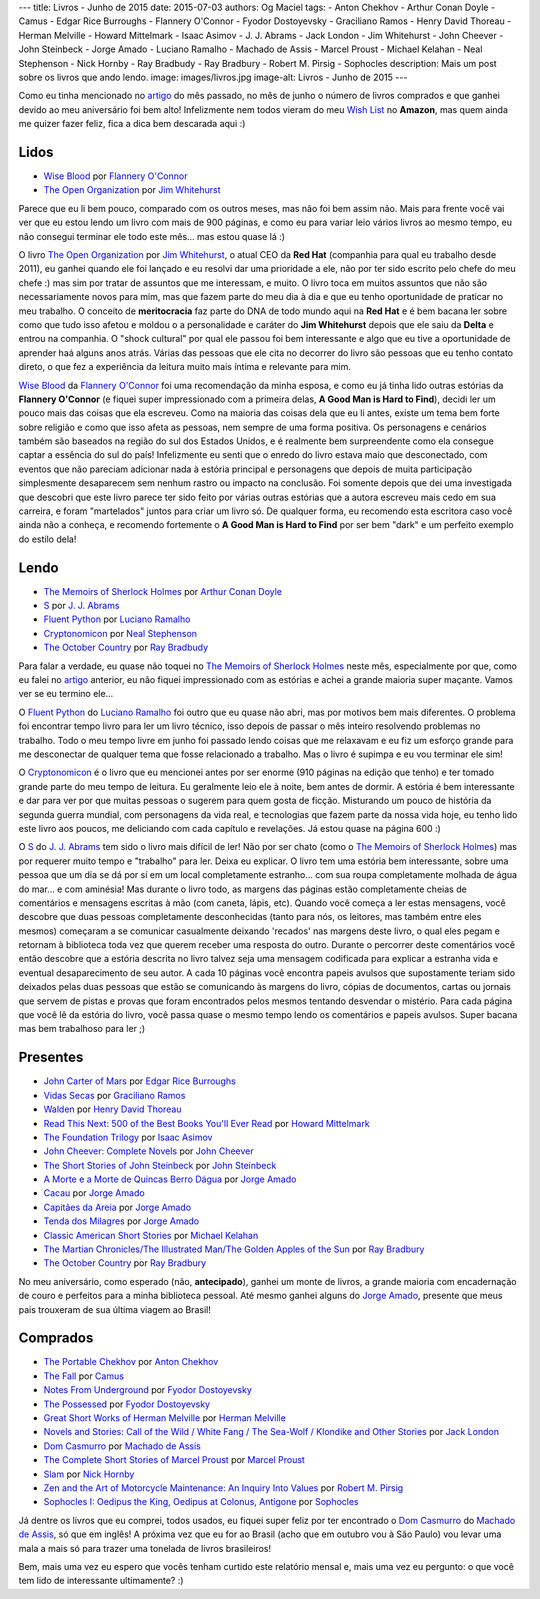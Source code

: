 ---
title: Livros - Junho de 2015
date: 2015-07-03
authors: Og Maciel
tags:
- Anton Chekhov
- Arthur Conan Doyle
- Camus
- Edgar Rice Burroughs
- Flannery O'Connor
- Fyodor Dostoyevsky
- Graciliano Ramos
- Henry David Thoreau
- Herman Melville
- Howard Mittelmark
- Isaac Asimov
- J. J. Abrams
- Jack London
- Jim Whitehurst
- John Cheever
- John Steinbeck
- Jorge Amado
- Luciano Ramalho
- Machado de Assis
- Marcel Proust
- Michael Kelahan
- Neal Stephenson
- Nick Hornby
- Ray Bradbudy
- Ray Bradbury
- Robert M. Pirsig
- Sophocles
description: Mais um post sobre os livros que ando lendo.
image: images/livros.jpg
image-alt: Livros - Junho de 2015
---

Como eu tinha mencionado no `artigo`_ do mês passado, no mês de junho o número de livros comprados e que ganhei devido ao meu aniversário foi bem alto! Infelizmente nem todos vieram do meu `Wish List`_ no **Amazon**, mas quem ainda me quizer fazer feliz, fica a dica bem descarada aqui :)

Lidos
-----

* `Wise Blood`_ por `Flannery O'Connor`_
* `The Open Organization`_ por `Jim Whitehurst`_

Parece que eu li bem pouco, comparado com os outros meses, mas não foi bem assim não. Mais para frente você vai ver que eu estou lendo um livro com mais de 900 páginas, e como eu para variar leio vários livros ao mesmo tempo, eu não consegui terminar ele todo este mês... mas estou quase lá :)

.. more

O livro `The Open Organization`_ por `Jim Whitehurst`_, o atual CEO da **Red Hat** (companhia para qual eu trabalho desde 2011), eu ganhei quando ele foi lançado e eu resolvi dar uma prioridade a ele, não por ter sido escrito pelo chefe do meu chefe :) mas sim por tratar de assuntos que me interessam, e muito. O livro toca em muitos assuntos que não são necessariamente novos para mim, mas que fazem parte do meu dia à dia e que eu tenho oportunidade de praticar no meu trabalho. O conceito de **meritocracia** faz parte do DNA de todo mundo aqui na **Red Hat** e é bem bacana ler sobre como que tudo isso afetou e moldou o a personalidade e caráter do **Jim Whitehurst** depois que ele saiu da **Delta** e entrou na companhia. O "shock cultural" por qual ele passou foi bem interessante e algo que eu tive a oportunidade de aprender haá alguns anos atrás. Várias das pessoas que ele cita no decorrer do livro são pessoas que eu tenho contato direto, o que fez a experiência da leitura muito mais íntima e relevante para mim.

`Wise Blood`_ da `Flannery O'Connor`_ foi uma recomendação da minha esposa, e como eu já tinha lido outras estórias da **Flannery O'Connor** (e fiquei super impressionado com a primeira delas, **A Good Man is Hard to Find**), decidi ler um pouco mais das coisas que ela escreveu. Como na maioria das coisas dela que eu li antes, existe um tema bem forte sobre religião e como que isso afeta as pessoas, nem sempre de uma forma positiva. Os personagens e cenários também são baseados na região do sul dos Estados Unidos, e é realmente bem surpreendente como ela consegue captar a essência do sul do país! Infelizmente eu senti que o enredo do livro estava maio que desconectado, com eventos que não pareciam adicionar nada à estória principal e personagens que depois de muita participação simplesmente desaparecem sem nenhum rastro ou impacto na conclusão. Foi somente depois que dei uma investigada que descobri que este livro parece ter sido feito por várias outras estórias que a autora escreveu mais cedo em sua carreira, e foram "martelados" juntos para criar um livro só. De qualquer forma, eu recomendo esta escritora caso você ainda não a conheça, e recomendo fortemente o **A Good Man is Hard to Find** por ser bem "dark" e um perfeito exemplo do estilo dela!

Lendo
-----

* `The Memoirs of Sherlock Holmes`_ por `Arthur Conan Doyle`_
* `S`_ por `J. J. Abrams`_
* `Fluent Python`_ por `Luciano Ramalho`_
* `Cryptonomicon`_ por `Neal Stephenson`_
* `The October Country`_ por `Ray Bradbudy`_

Para falar a verdade, eu quase não toquei no `The Memoirs of Sherlock Holmes`_ neste mês, especialmente por que, como eu falei no `artigo`_ anterior, eu não fiquei impressionado com as estórias e achei a grande maioria super maçante. Vamos ver se eu termino ele...

O `Fluent Python`_ do `Luciano Ramalho`_ foi outro que eu quase não abri, mas por motivos bem mais diferentes. O problema foi encontrar tempo livro para ler um livro técnico, isso depois de passar o mês inteiro resolvendo problemas no trabalho. Todo o meu tempo livre em junho foi passado lendo coisas que me relaxavam e eu fiz um esforço grande para me desconectar de qualquer tema que fosse relacionado a trabalho. Mas o livro é supimpa e eu vou terminar ele sim!

O `Cryptonomicon`_ é o livro que eu mencionei antes por ser enorme (910 páginas na edição que tenho) e ter tomado grande parte do meu tempo de leitura. Eu geralmente leio ele à noite, bem antes de dormir. A estória é bem interessante e dar para ver por que muitas pessoas o sugerem para quem gosta de ficção. Misturando um pouco de história da segunda guerra mundial, com personagens da vida real, e tecnologias que fazem parte da nossa vida hoje, eu tenho lido este livro aos poucos, me deliciando com cada capítulo e revelações. Já estou quase na página 600 :)

O `S`_ do `J. J. Abrams`_ tem sido o livro mais difícil de ler! Não por ser chato (como o `The Memoirs of Sherlock Holmes`_) mas por requerer muito tempo e "trabalho" para ler. Deixa eu explicar. O livro tem uma estória bem interessante, sobre uma pessoa que um dia se dá por sí em um local completamente estranho... com sua roupa completamente molhada de água do mar... e com aminésia! Mas durante o livro todo, as margens das páginas estão completamente cheias de comentários e mensagens escritas à mão (com caneta, lápis, etc). Quando você começa a ler estas mensagens, você descobre que duas pessoas completamente desconhecidas (tanto para nós, os leitores, mas também entre eles mesmos) começaram a se comunicar casualmente deixando 'recados' nas margens deste livro, o qual eles pegam e retornam à biblioteca toda vez que querem receber uma resposta do outro. Durante o percorrer deste comentários você então descobre que a estória descrita no livro talvez seja uma mensagem codificada para explicar a estranha vida e eventual desaparecimento de seu autor. A cada 10 páginas você encontra papeis avulsos que supostamente teriam sido deixados pelas duas pessoas que estão se comunicando às margens do livro, cópias de documentos, cartas ou jornais que servem de pistas e provas que foram encontrados pelos mesmos tentando desvendar o mistério. Para cada página que você lê da estória do livro, você passa quase o mesmo tempo lendo os comentários e papeis avulsos. Super bacana mas bem trabalhoso para ler ;)

Presentes
---------

* `John Carter of Mars`_ por `Edgar Rice Burroughs`_
* `Vidas Secas`_ por `Graciliano Ramos`_
* `Walden`_ por `Henry David Thoreau`_
* `Read This Next\: 500 of the Best Books You'll Ever Read`_ por `Howard Mittelmark`_
* `The Foundation Trilogy`_ por `Isaac Asimov`_
* `John Cheever\: Complete Novels`_ por `John Cheever`_
* `The Short Stories of John Steinbeck`_ por `John Steinbeck`_
* `A Morte e a Morte de Quincas Berro Dágua`_ por `Jorge Amado`_
* `Cacau`_ por `Jorge Amado`_
* `Capitães da Areia`_ por `Jorge Amado`_
* `Tenda dos Milagres`_ por `Jorge Amado`_
* `Classic American Short Stories`_ por `Michael Kelahan`_
* `The Martian Chronicles/The Illustrated Man/The Golden Apples of the Sun`_ por `Ray Bradbury`_
* `The October Country`_ por `Ray Bradbury`_

No meu aniversário, como esperado (não, **antecipado**), ganhei um monte de livros, a grande maioria com encadernação de couro e perfeitos para a minha biblioteca pessoal. Até mesmo ganhei alguns do `Jorge Amado`_, presente que meus pais trouxeram de sua última viagem ao Brasil!

Comprados
---------

* `The Portable Chekhov`_ por `Anton Chekhov`_
* `The Fall`_ por `Camus`_
* `Notes From Underground`_ por `Fyodor Dostoyevsky`_
* `The Possessed`_ por `Fyodor Dostoyevsky`_
* `Great Short Works of Herman Melville`_ por `Herman Melville`_
* `Novels and Stories\: Call of the Wild / White Fang / The Sea-Wolf / Klondike and Other Stories`_ por `Jack London`_
* `Dom Casmurro`_ por `Machado de Assis`_
* `The Complete Short Stories of Marcel Proust`_ por `Marcel Proust`_
* `Slam`_ por `Nick Hornby`_
* `Zen and the Art of Motorcycle Maintenance\: An Inquiry Into Values`_ por `Robert M. Pirsig`_
* `Sophocles I\: Oedipus the King, Oedipus at Colonus, Antigone`_ por `Sophocles`_

Já dentre os livros que eu comprei, todos usados, eu fiquei super feliz por ter encontrado o `Dom Casmurro`_ do `Machado de Assis`_, só que em inglês! A próxima vez que eu for ao Brasil (acho que em outubro vou à São Paulo) vou levar uma mala a mais só para trazer uma tonelada de livros brasileiros!

Bem, mais uma vez eu espero que vocês tenham curtido este relatório mensal e, mais uma vez eu pergunto: o que você tem lido de interessante ultimamente? :)

.. Author Links
.. _Anton Chekhov: https://www.goodreads.com/search?utf8=%E2%9C%93&query=Anton+Chekhov
.. _Arthur Conan Doyle: https://www.goodreads.com/search?utf8=%E2%9C%93&query=Arthur+Conan+Doyle
.. _Camus: https://www.goodreads.com/search?utf8=%E2%9C%93&query=Camus
.. _Edgar Rice Burroughs: https://www.goodreads.com/search?utf8=%E2%9C%93&query=Edgar+Rice+Burroughs
.. _Flannery O'Connor: https://www.goodreads.com/search?utf8=%E2%9C%93&query=Flannery+O'Connor
.. _Fyodor Dostoyevsky: https://www.goodreads.com/search?utf8=%E2%9C%93&query=Fyodor+Dostoyevsky
.. _Graciliano Ramos: https://www.goodreads.com/search?utf8=%E2%9C%93&query=Graciliano+Ramos
.. _Henry David Thoreau: https://www.goodreads.com/search?utf8=%E2%9C%93&query=Henry+David+Thoreau
.. _Herman Melville: https://www.goodreads.com/search?utf8=%E2%9C%93&query=Herman+Melville
.. _Howard Mittelmark: https://www.goodreads.com/search?utf8=%E2%9C%93&query=Howard+Mittelmark
.. _Isaac Asimov: https://www.goodreads.com/search?utf8=%E2%9C%93&query=Isaac+Asimov
.. _J. J. Abrams: https://www.goodreads.com/search?utf8=%E2%9C%93&query=J.+J.+Abrams
.. _Jack London: https://www.goodreads.com/search?utf8=%E2%9C%93&query=Jack+London
.. _Jim Whitehurst: https://www.goodreads.com/search?utf8=%E2%9C%93&query=Jim+Whitehurst
.. _John Cheever: https://www.goodreads.com/search?utf8=%E2%9C%93&query=John+Cheever
.. _John Steinbeck: https://www.goodreads.com/search?utf8=%E2%9C%93&query=John+Steinbeck
.. _Jorge Amado: https://www.goodreads.com/search?utf8=%E2%9C%93&query=Jorge+Amado
.. _Luciano Ramalho: https://www.goodreads.com/search?utf8=%E2%9C%93&query=Luciano+Ramalho
.. _Machado de Assis: https://www.goodreads.com/search?utf8=%E2%9C%93&query=Machado+de+Assis
.. _Marcel Proust: https://www.goodreads.com/search?utf8=%E2%9C%93&query=Marcel+Proust
.. _Michael Kelahan: https://www.goodreads.com/search?utf8=%E2%9C%93&query=Michael+Kelahan
.. _Neal Stephenson: https://www.goodreads.com/search?utf8=%E2%9C%93&query=Neal+Stephenson
.. _Nick Hornby: https://www.goodreads.com/search?utf8=%E2%9C%93&query=Nick+Hornby
.. _Ray Bradbudy: https://www.goodreads.com/search?utf8=%E2%9C%93&query=Ray+Bradbudy
.. _Ray Bradbury: https://www.goodreads.com/search?utf8=%E2%9C%93&query=Ray+Bradbury
.. _Robert M. Pirsig: https://www.goodreads.com/search?utf8=%E2%9C%93&query=Robert+M.+Pirsig
.. _Sophocles: https://www.goodreads.com/search?utf8=%E2%9C%93&query=Sophocles

.. Books Links
.. _A Morte e a Morte de Quincas Berro Dágua: https://www.goodreads.com/search?utf8=%E2%9C%93&query=A+Morte+e+a+Morte+de+Quincas+Berro+Dágua
.. _Cacau: https://www.goodreads.com/search?utf8=%E2%9C%93&query=Cacau
.. _Capitães da Areia: https://www.goodreads.com/search?utf8=%E2%9C%93&query=Capitães+da+Areia
.. _Classic American Short Stories: https://www.goodreads.com/search?utf8=%E2%9C%93&query=Classic+American+Short+Stories
.. _Cryptonomicon: https://www.goodreads.com/search?utf8=%E2%9C%93&query=Cryptonomicon
.. _Dom Casmurro: https://www.goodreads.com/search?utf8=%E2%9C%93&query=Dom+Casmurro
.. _Fluent Python: https://www.goodreads.com/search?utf8=%E2%9C%93&query=Fluent+Python
.. _Great Short Works of Herman Melville: https://www.goodreads.com/search?utf8=%E2%9C%93&query=Great+Short+Works+of+Herman+Melville
.. _John Carter of Mars: https://www.goodreads.com/search?utf8=%E2%9C%93&query=John+Carter+of+Mars
.. _John Cheever\: Complete Novels: https://www.goodreads.com/search?utf8=%E2%9C%93&query=John+Cheever\:+Complete+Novels
.. _Notes From Underground: https://www.goodreads.com/search?utf8=%E2%9C%93&query=Notes+From+Underground
.. _Novels and Stories\: Call of the Wild / White Fang / The Sea-Wolf / Klondike and Other Stories: https://www.goodreads.com/search?utf8=%E2%9C%93&query=Novels+and+Stories\:+Call+of+the+Wild+/+White+Fang+/+The+Sea-Wolf+/+Klondike+and+Other+Stories
.. _Read This Next\: 500 of the Best Books You'll Ever Read: https://www.goodreads.com/search?utf8=%E2%9C%93&query=Read+This+Next\:+500+of+the+Best+Books+You'll+Ever+Read
.. _S: https://www.goodreads.com/search?utf8=%E2%9C%93&query=S
.. _Slam: https://www.goodreads.com/search?utf8=%E2%9C%93&query=Slam
.. _Sophocles I\: Oedipus the King, Oedipus at Colonus, Antigone: https://www.goodreads.com/search?utf8=%E2%9C%93&query=Sophocles+I\:+Oedipus+the+King,+Oedipus+at+Colonus,+Antigone
.. _Tenda dos Milagres: https://www.goodreads.com/search?utf8=%E2%9C%93&query=Tenda+dos+Milagres
.. _The Complete Short Stories of Marcel Proust: https://www.goodreads.com/search?utf8=%E2%9C%93&query=The+Complete+Short+Stories+of+Marcel+Proust
.. _The Fall: https://www.goodreads.com/search?utf8=%E2%9C%93&query=The+Fall
.. _The Foundation Trilogy: https://www.goodreads.com/search?utf8=%E2%9C%93&query=The+Foundation+Trilogy
.. _The Martian Chronicles/The Illustrated Man/The Golden Apples of the Sun: https://www.goodreads.com/search?utf8=%E2%9C%93&query=The+Martian+Chronicles/The+Illustrated+Man/The+Golden+Apples+of+the+Sun
.. _The Memoirs of Sherlock Holmes: https://www.goodreads.com/search?utf8=%E2%9C%93&query=The+Memoirs+of+Sherlock+Holmes
.. _The October Country: https://www.goodreads.com/search?utf8=%E2%9C%93&query=The+October+Country
.. _The Open Organization: https://www.goodreads.com/search?utf8=%E2%9C%93&query=The+Open+Organization
.. _The Portable Chekhov: https://www.goodreads.com/search?utf8=%E2%9C%93&query=The+Portable+Chekhov
.. _The Possessed: https://www.goodreads.com/search?utf8=%E2%9C%93&query=The+Possessed
.. _The Short Stories of John Steinbeck: https://www.goodreads.com/search?utf8=%E2%9C%93&query=The+Short+Stories+of+John+Steinbeck
.. _Vidas Secas: https://www.goodreads.com/search?utf8=%E2%9C%93&query=Vidas+Secas
.. _Walden: https://www.goodreads.com/search?utf8=%E2%9C%93&query=Walden
.. _Wise Blood: https://www.goodreads.com/search?utf8=%E2%9C%93&query=Wise+Blood
.. _Zen and the Art of Motorcycle Maintenance\: An Inquiry Into Values: https://www.goodreads.com/search?utf8=%E2%9C%93&query=Zen+and+the+Art+of+Motorcycle+Maintenance\:+An+Inquiry+Into+Values

.. Other Links
.. _Wish List: http://amzn.com/w/32BX7VP2GEFI1
.. _artigo: http://castalio.info/livros-maio-de-2015.html
